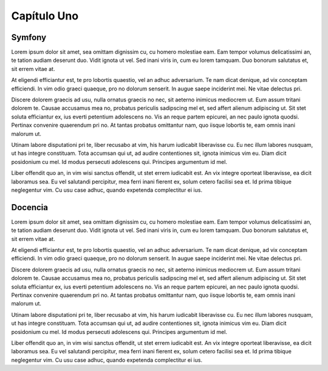 ============
Capítulo Uno
============
Symfony
-------

Lorem ipsum dolor sit amet, sea omittam dignissim cu, cu homero molestiae eam. Eam tempor volumus delicatissimi an, te tation audiam deserunt duo. Vidit ignota ut vel. Sed inani viris in, cum eu lorem tamquam. Duo bonorum salutatus et, sit errem vitae at.

At eligendi efficiantur est, te pro lobortis quaestio, vel an adhuc adversarium. Te nam dicat denique, ad vix conceptam efficiendi. In vim odio graeci quaeque, pro no dolorum senserit. In augue saepe inciderint mei. Ne vitae delectus pri.

Discere dolorem graecis ad usu, nulla ornatus graecis no nec, sit aeterno inimicus mediocrem ut. Eum assum tritani dolorem te. Causae accusamus mea no, probatus periculis sadipscing mel et, sed affert alienum adipiscing ut. Sit stet soluta efficiantur ex, ius everti petentium adolescens no. Vis an reque partem epicurei, an nec paulo ignota quodsi. Pertinax convenire quaerendum pri no. At tantas probatus omittantur nam, quo iisque lobortis te, eam omnis inani malorum ut.

Utinam labore disputationi pri te, liber recusabo at vim, his harum iudicabit liberavisse cu. Eu nec illum labores nusquam, ut has integre constituam. Tota accumsan qui ut, ad audire contentiones sit, ignota inimicus vim eu. Diam dicit posidonium cu mel. Id modus persecuti adolescens qui. Principes argumentum id mel.

Liber offendit quo an, in vim wisi sanctus offendit, ut stet errem iudicabit est. An vix integre oporteat liberavisse, ea dicit laboramus sea. Eu vel salutandi percipitur, mea ferri inani fierent ex, solum cetero facilisi sea et. Id prima tibique neglegentur vim. Cu usu case adhuc, quando expetenda complectitur ei ius.

Docencia
--------

Lorem ipsum dolor sit amet, sea omittam dignissim cu, cu homero molestiae eam. Eam tempor volumus delicatissimi an, te tation audiam deserunt duo. Vidit ignota ut vel. Sed inani viris in, cum eu lorem tamquam. Duo bonorum salutatus et, sit errem vitae at.

At eligendi efficiantur est, te pro lobortis quaestio, vel an adhuc adversarium. Te nam dicat denique, ad vix conceptam efficiendi. In vim odio graeci quaeque, pro no dolorum senserit. In augue saepe inciderint mei. Ne vitae delectus pri.

Discere dolorem graecis ad usu, nulla ornatus graecis no nec, sit aeterno inimicus mediocrem ut. Eum assum tritani dolorem te. Causae accusamus mea no, probatus periculis sadipscing mel et, sed affert alienum adipiscing ut. Sit stet soluta efficiantur ex, ius everti petentium adolescens no. Vis an reque partem epicurei, an nec paulo ignota quodsi. Pertinax convenire quaerendum pri no. At tantas probatus omittantur nam, quo iisque lobortis te, eam omnis inani malorum ut.

Utinam labore disputationi pri te, liber recusabo at vim, his harum iudicabit liberavisse cu. Eu nec illum labores nusquam, ut has integre constituam. Tota accumsan qui ut, ad audire contentiones sit, ignota inimicus vim eu. Diam dicit posidonium cu mel. Id modus persecuti adolescens qui. Principes argumentum id mel.

Liber offendit quo an, in vim wisi sanctus offendit, ut stet errem iudicabit est. An vix integre oporteat liberavisse, ea dicit laboramus sea. Eu vel salutandi percipitur, mea ferri inani fierent ex, solum cetero facilisi sea et. Id prima tibique neglegentur vim. Cu usu case adhuc, quando expetenda complectitur ei ius.


